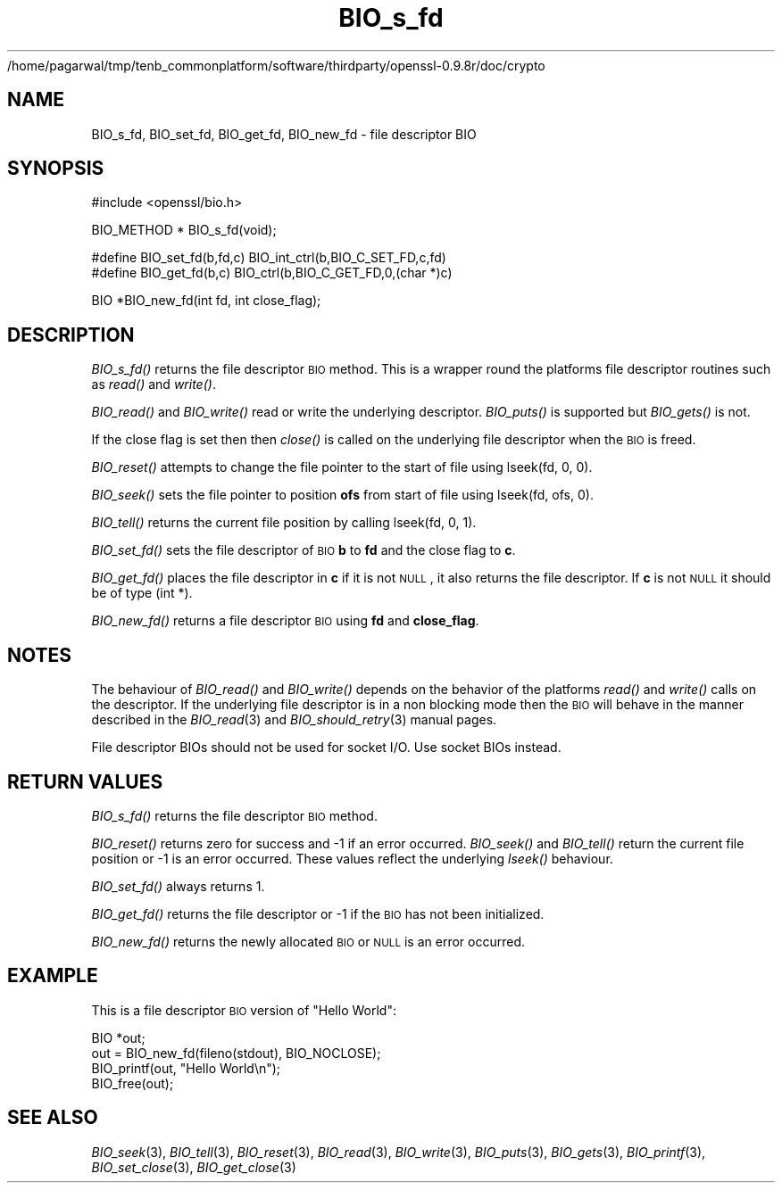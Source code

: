 /home/pagarwal/tmp/tenb_commonplatform/software/thirdparty/openssl-0.9.8r/doc/crypto
.\" Automatically generated by Pod::Man v1.37, Pod::Parser v1.32
.\"
.\" Standard preamble:
.\" ========================================================================
.de Sh \" Subsection heading
.br
.if t .Sp
.ne 5
.PP
\fB\\$1\fR
.PP
..
.de Sp \" Vertical space (when we can't use .PP)
.if t .sp .5v
.if n .sp
..
.de Vb \" Begin verbatim text
.ft CW
.nf
.ne \\$1
..
.de Ve \" End verbatim text
.ft R
.fi
..
.\" Set up some character translations and predefined strings.  \*(-- will
.\" give an unbreakable dash, \*(PI will give pi, \*(L" will give a left
.\" double quote, and \*(R" will give a right double quote.  | will give a
.\" real vertical bar.  \*(C+ will give a nicer C++.  Capital omega is used to
.\" do unbreakable dashes and therefore won't be available.  \*(C` and \*(C'
.\" expand to `' in nroff, nothing in troff, for use with C<>.
.tr \(*W-|\(bv\*(Tr
.ds C+ C\v'-.1v'\h'-1p'\s-2+\h'-1p'+\s0\v'.1v'\h'-1p'
.ie n \{\
.    ds -- \(*W-
.    ds PI pi
.    if (\n(.H=4u)&(1m=24u) .ds -- \(*W\h'-12u'\(*W\h'-12u'-\" diablo 10 pitch
.    if (\n(.H=4u)&(1m=20u) .ds -- \(*W\h'-12u'\(*W\h'-8u'-\"  diablo 12 pitch
.    ds L" ""
.    ds R" ""
.    ds C` ""
.    ds C' ""
'br\}
.el\{\
.    ds -- \|\(em\|
.    ds PI \(*p
.    ds L" ``
.    ds R" ''
'br\}
.\"
.\" If the F register is turned on, we'll generate index entries on stderr for
.\" titles (.TH), headers (.SH), subsections (.Sh), items (.Ip), and index
.\" entries marked with X<> in POD.  Of course, you'll have to process the
.\" output yourself in some meaningful fashion.
.if \nF \{\
.    de IX
.    tm Index:\\$1\t\\n%\t"\\$2"
..
.    nr % 0
.    rr F
.\}
.\"
.\" For nroff, turn off justification.  Always turn off hyphenation; it makes
.\" way too many mistakes in technical documents.
.hy 0
.if n .na
.\"
.\" Accent mark definitions (@(#)ms.acc 1.5 88/02/08 SMI; from UCB 4.2).
.\" Fear.  Run.  Save yourself.  No user-serviceable parts.
.    \" fudge factors for nroff and troff
.if n \{\
.    ds #H 0
.    ds #V .8m
.    ds #F .3m
.    ds #[ \f1
.    ds #] \fP
.\}
.if t \{\
.    ds #H ((1u-(\\\\n(.fu%2u))*.13m)
.    ds #V .6m
.    ds #F 0
.    ds #[ \&
.    ds #] \&
.\}
.    \" simple accents for nroff and troff
.if n \{\
.    ds ' \&
.    ds ` \&
.    ds ^ \&
.    ds , \&
.    ds ~ ~
.    ds /
.\}
.if t \{\
.    ds ' \\k:\h'-(\\n(.wu*8/10-\*(#H)'\'\h"|\\n:u"
.    ds ` \\k:\h'-(\\n(.wu*8/10-\*(#H)'\`\h'|\\n:u'
.    ds ^ \\k:\h'-(\\n(.wu*10/11-\*(#H)'^\h'|\\n:u'
.    ds , \\k:\h'-(\\n(.wu*8/10)',\h'|\\n:u'
.    ds ~ \\k:\h'-(\\n(.wu-\*(#H-.1m)'~\h'|\\n:u'
.    ds / \\k:\h'-(\\n(.wu*8/10-\*(#H)'\z\(sl\h'|\\n:u'
.\}
.    \" troff and (daisy-wheel) nroff accents
.ds : \\k:\h'-(\\n(.wu*8/10-\*(#H+.1m+\*(#F)'\v'-\*(#V'\z.\h'.2m+\*(#F'.\h'|\\n:u'\v'\*(#V'
.ds 8 \h'\*(#H'\(*b\h'-\*(#H'
.ds o \\k:\h'-(\\n(.wu+\w'\(de'u-\*(#H)/2u'\v'-.3n'\*(#[\z\(de\v'.3n'\h'|\\n:u'\*(#]
.ds d- \h'\*(#H'\(pd\h'-\w'~'u'\v'-.25m'\f2\(hy\fP\v'.25m'\h'-\*(#H'
.ds D- D\\k:\h'-\w'D'u'\v'-.11m'\z\(hy\v'.11m'\h'|\\n:u'
.ds th \*(#[\v'.3m'\s+1I\s-1\v'-.3m'\h'-(\w'I'u*2/3)'\s-1o\s+1\*(#]
.ds Th \*(#[\s+2I\s-2\h'-\w'I'u*3/5'\v'-.3m'o\v'.3m'\*(#]
.ds ae a\h'-(\w'a'u*4/10)'e
.ds Ae A\h'-(\w'A'u*4/10)'E
.    \" corrections for vroff
.if v .ds ~ \\k:\h'-(\\n(.wu*9/10-\*(#H)'\s-2\u~\d\s+2\h'|\\n:u'
.if v .ds ^ \\k:\h'-(\\n(.wu*10/11-\*(#H)'\v'-.4m'^\v'.4m'\h'|\\n:u'
.    \" for low resolution devices (crt and lpr)
.if \n(.H>23 .if \n(.V>19 \
\{\
.    ds : e
.    ds 8 ss
.    ds o a
.    ds d- d\h'-1'\(ga
.    ds D- D\h'-1'\(hy
.    ds th \o'bp'
.    ds Th \o'LP'
.    ds ae ae
.    ds Ae AE
.\}
.rm #[ #] #H #V #F C
.\" ========================================================================
.\"
.IX Title "BIO_s_fd 3"
.TH BIO_s_fd 3 "2000-09-18" "0.9.8r" "OpenSSL"
.SH "NAME"
BIO_s_fd, BIO_set_fd, BIO_get_fd, BIO_new_fd \- file descriptor BIO
.SH "SYNOPSIS"
.IX Header "SYNOPSIS"
.Vb 1
\& #include <openssl/bio.h>
.Ve
.PP
.Vb 1
\& BIO_METHOD *   BIO_s_fd(void);
.Ve
.PP
.Vb 2
\& #define BIO_set_fd(b,fd,c)     BIO_int_ctrl(b,BIO_C_SET_FD,c,fd)
\& #define BIO_get_fd(b,c)        BIO_ctrl(b,BIO_C_GET_FD,0,(char *)c)
.Ve
.PP
.Vb 1
\& BIO *BIO_new_fd(int fd, int close_flag);
.Ve
.SH "DESCRIPTION"
.IX Header "DESCRIPTION"
\&\fIBIO_s_fd()\fR returns the file descriptor \s-1BIO\s0 method. This is a wrapper
round the platforms file descriptor routines such as \fIread()\fR and \fIwrite()\fR.
.PP
\&\fIBIO_read()\fR and \fIBIO_write()\fR read or write the underlying descriptor.
\&\fIBIO_puts()\fR is supported but \fIBIO_gets()\fR is not.
.PP
If the close flag is set then then \fIclose()\fR is called on the underlying
file descriptor when the \s-1BIO\s0 is freed.
.PP
\&\fIBIO_reset()\fR attempts to change the file pointer to the start of file
using lseek(fd, 0, 0).
.PP
\&\fIBIO_seek()\fR sets the file pointer to position \fBofs\fR from start of file
using lseek(fd, ofs, 0).
.PP
\&\fIBIO_tell()\fR returns the current file position by calling lseek(fd, 0, 1).
.PP
\&\fIBIO_set_fd()\fR sets the file descriptor of \s-1BIO\s0 \fBb\fR to \fBfd\fR and the close
flag to \fBc\fR.
.PP
\&\fIBIO_get_fd()\fR places the file descriptor in \fBc\fR if it is not \s-1NULL\s0, it also
returns the file descriptor. If \fBc\fR is not \s-1NULL\s0 it should be of type
(int *).
.PP
\&\fIBIO_new_fd()\fR returns a file descriptor \s-1BIO\s0 using \fBfd\fR and \fBclose_flag\fR.
.SH "NOTES"
.IX Header "NOTES"
The behaviour of \fIBIO_read()\fR and \fIBIO_write()\fR depends on the behavior of the
platforms \fIread()\fR and \fIwrite()\fR calls on the descriptor. If the underlying 
file descriptor is in a non blocking mode then the \s-1BIO\s0 will behave in the
manner described in the \fIBIO_read\fR\|(3) and \fIBIO_should_retry\fR\|(3)
manual pages.
.PP
File descriptor BIOs should not be used for socket I/O. Use socket BIOs
instead.
.SH "RETURN VALUES"
.IX Header "RETURN VALUES"
\&\fIBIO_s_fd()\fR returns the file descriptor \s-1BIO\s0 method.
.PP
\&\fIBIO_reset()\fR returns zero for success and \-1 if an error occurred.
\&\fIBIO_seek()\fR and \fIBIO_tell()\fR return the current file position or \-1
is an error occurred. These values reflect the underlying \fIlseek()\fR
behaviour.
.PP
\&\fIBIO_set_fd()\fR always returns 1.
.PP
\&\fIBIO_get_fd()\fR returns the file descriptor or \-1 if the \s-1BIO\s0 has not
been initialized.
.PP
\&\fIBIO_new_fd()\fR returns the newly allocated \s-1BIO\s0 or \s-1NULL\s0 is an error
occurred.
.SH "EXAMPLE"
.IX Header "EXAMPLE"
This is a file descriptor \s-1BIO\s0 version of \*(L"Hello World\*(R":
.PP
.Vb 4
\& BIO *out;
\& out = BIO_new_fd(fileno(stdout), BIO_NOCLOSE);
\& BIO_printf(out, "Hello World\en");
\& BIO_free(out);
.Ve
.SH "SEE ALSO"
.IX Header "SEE ALSO"
\&\fIBIO_seek\fR\|(3), \fIBIO_tell\fR\|(3),
\&\fIBIO_reset\fR\|(3), \fIBIO_read\fR\|(3),
\&\fIBIO_write\fR\|(3), \fIBIO_puts\fR\|(3),
\&\fIBIO_gets\fR\|(3), \fIBIO_printf\fR\|(3),
\&\fIBIO_set_close\fR\|(3), \fIBIO_get_close\fR\|(3)

